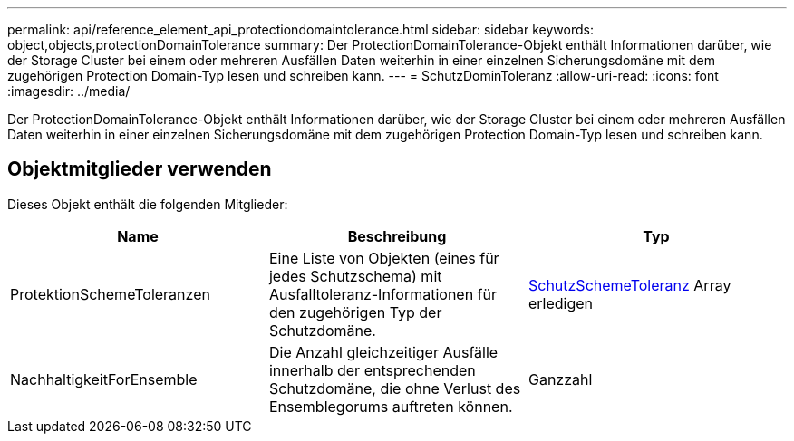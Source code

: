 ---
permalink: api/reference_element_api_protectiondomaintolerance.html 
sidebar: sidebar 
keywords: object,objects,protectionDomainTolerance 
summary: Der ProtectionDomainTolerance-Objekt enthält Informationen darüber, wie der Storage Cluster bei einem oder mehreren Ausfällen Daten weiterhin in einer einzelnen Sicherungsdomäne mit dem zugehörigen Protection Domain-Typ lesen und schreiben kann. 
---
= SchutzDominToleranz
:allow-uri-read: 
:icons: font
:imagesdir: ../media/


[role="lead"]
Der ProtectionDomainTolerance-Objekt enthält Informationen darüber, wie der Storage Cluster bei einem oder mehreren Ausfällen Daten weiterhin in einer einzelnen Sicherungsdomäne mit dem zugehörigen Protection Domain-Typ lesen und schreiben kann.



== Objektmitglieder verwenden

Dieses Objekt enthält die folgenden Mitglieder:

|===
| Name | Beschreibung | Typ 


 a| 
ProtektionSchemeToleranzen
 a| 
Eine Liste von Objekten (eines für jedes Schutzschema) mit Ausfalltoleranz-Informationen für den zugehörigen Typ der Schutzdomäne.
 a| 
xref:reference_element_api_protectionschemetolerance.adoc[SchutzSchemeToleranz] Array erledigen



 a| 
NachhaltigkeitForEnsemble
 a| 
Die Anzahl gleichzeitiger Ausfälle innerhalb der entsprechenden Schutzdomäne, die ohne Verlust des Ensemblegorums auftreten können.
 a| 
Ganzzahl

|===